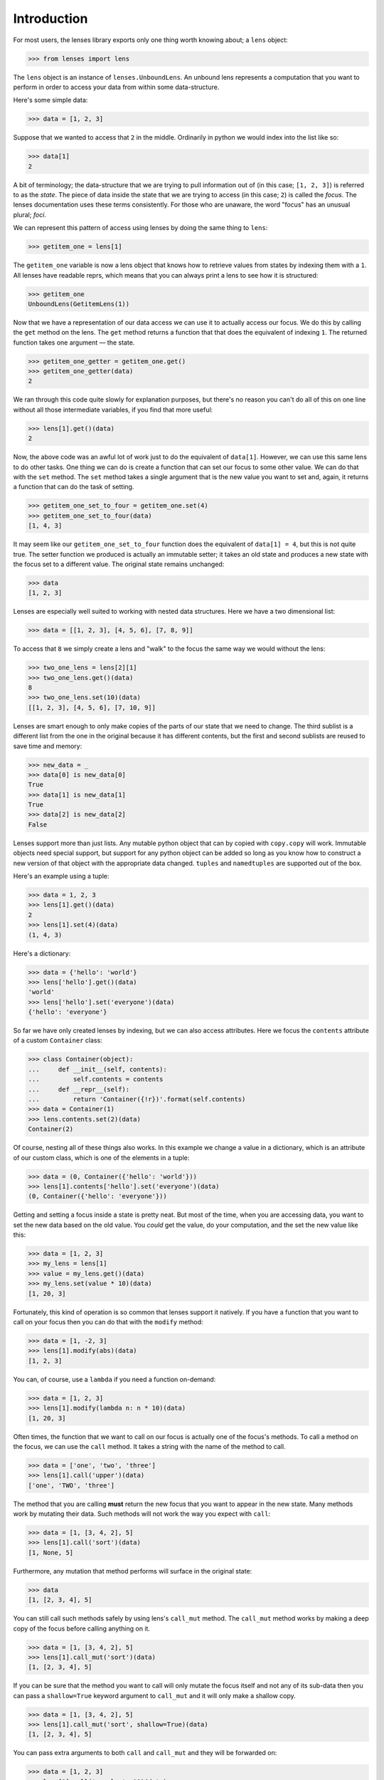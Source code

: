 Introduction
============

For most users, the lenses library exports only one thing worth knowing
about; a ``lens`` object:

>>> from lenses import lens

The ``lens`` object is an instance of ``lenses.UnboundLens``. An unbound
lens represents a computation that you want to perform in order to access
your data from within some data-structure.

Here's some simple data:

>>> data = [1, 2, 3]

Suppose that we wanted to access that ``2`` in the middle. Ordinarily in
python we would index into the list like so:

>>> data[1]
2

A bit of terminology; the data-structure that we are trying to pull
information out of (in this case; ``[1, 2, 3]``) is referred to as the
*state*. The piece of data inside the state that we are trying to access
(in this case; ``2``) is called the *focus*. The lenses documentation uses
these terms consistently. For those who are unaware, the word "focus"
has an unusual plural; *foci*.

We can represent this pattern of access using lenses by doing the same
thing to ``lens``:

>>> getitem_one = lens[1]

The ``getitem_one`` variable is now a lens object that knows how to retrieve
values from states by indexing them with a ``1``. All lenses have readable
reprs, which means that you can always print a lens to see how it is
structured:

>>> getitem_one
UnboundLens(GetitemLens(1))

Now that we have a representation of our data access we can use it to
actually access our focus. We do this by calling the ``get`` method on the
lens. The ``get`` method returns a function that that does the equivalent
of indexing ``1``. The returned function takes one argument — the state.

>>> getitem_one_getter = getitem_one.get()
>>> getitem_one_getter(data)
2

We ran through this code quite slowly for explanation purposes, but
there's no reason you can't do all of this on one line without all those
intermediate variables, if you find that more useful:

>>> lens[1].get()(data)
2

Now, the above code was an awful lot of work just to do the equivalent
of ``data[1]``. However, we can use this same lens to do other tasks. One
thing we can do is create a function that can set our focus to some
other value. We can do that with the ``set`` method. The ``set`` method
takes a single argument that is the new value you want to set and,
again, it returns a function that can do the task of setting.

>>> getitem_one_set_to_four = getitem_one.set(4)
>>> getitem_one_set_to_four(data)
[1, 4, 3]

It may seem like our ``getitem_one_set_to_four`` function does the
equivalent of ``data[1] = 4``, but this is not quite true. The setter
function we produced is actually an immutable setter; it takes an
old state and produces a new state with the focus set to a different
value. The original state remains unchanged:

>>> data
[1, 2, 3]

Lenses are especially well suited to working with nested data structures.
Here we have a two dimensional list:

>>> data = [[1, 2, 3], [4, 5, 6], [7, 8, 9]]

To access that ``8`` we simply create a lens and "walk" to the focus the same
way we would without the lens:

>>> two_one_lens = lens[2][1]
>>> two_one_lens.get()(data)
8
>>> two_one_lens.set(10)(data)
[[1, 2, 3], [4, 5, 6], [7, 10, 9]]

Lenses are smart enough to only make copies of the parts of our state
that we need to change. The third sublist is a different list from the
one in the original because it has different contents, but the first
and second sublists are reused to save time and memory:

>>> new_data = _
>>> data[0] is new_data[0]
True
>>> data[1] is new_data[1]
True
>>> data[2] is new_data[2]
False

Lenses support more than just lists. Any mutable python object that can
by copied with ``copy.copy`` will work. Immutable objects need special
support, but support for any python object can be added so long as you
know how to construct a new version of that object with the appropriate
data changed. ``tuples`` and ``namedtuples`` are supported out of the box.

Here's an example using a tuple:

>>> data = 1, 2, 3
>>> lens[1].get()(data)
2
>>> lens[1].set(4)(data)
(1, 4, 3)

Here's a dictionary:

>>> data = {'hello': 'world'}
>>> lens['hello'].get()(data)
'world'
>>> lens['hello'].set('everyone')(data)
{'hello': 'everyone'}

So far we have only created lenses by indexing, but we can also access
attributes. Here we focus the ``contents`` attribute of a custom ``Container``
class:

>>> class Container(object):
...     def __init__(self, contents):
...         self.contents = contents
...     def __repr__(self):
...         return 'Container({!r})'.format(self.contents)
>>> data = Container(1)
>>> lens.contents.set(2)(data)
Container(2)

Of course, nesting all of these things also works. In this example we
change a value in a dictionary, which is an attribute of our custom class,
which is one of the elements in a tuple:

>>> data = (0, Container({'hello': 'world'}))
>>> lens[1].contents['hello'].set('everyone')(data)
(0, Container({'hello': 'everyone'}))

Getting and setting a focus inside a state is pretty neat. But most
of the time, when you are accessing data, you want to set the new data
based on the old value. You *could* get the value, do your computation,
and the set the new value like this:

>>> data = [1, 2, 3]
>>> my_lens = lens[1]
>>> value = my_lens.get()(data)
>>> my_lens.set(value * 10)(data)
[1, 20, 3]

Fortunately, this kind of operation is so common that lenses support
it natively. If you have a function that you want to call on your focus
then you can do that with the ``modify`` method:

>>> data = [1, -2, 3]
>>> lens[1].modify(abs)(data)
[1, 2, 3]

You can, of course, use a ``lambda`` if you need a function on-demand:

>>> data = [1, 2, 3]
>>> lens[1].modify(lambda n: n * 10)(data)
[1, 20, 3]

Often times, the function that we want to call on our focus is actually
one of the focus's methods. To call a method on the focus, we can use the
``call`` method. It takes a string with the name of the method to call.

>>> data = ['one', 'two', 'three']
>>> lens[1].call('upper')(data)
['one', 'TWO', 'three']

The method that you are calling **must** return the new focus that you want
to appear in the new state. Many methods work by mutating their data.
Such methods will not work the way you expect with ``call``:

>>> data = [1, [3, 4, 2], 5]
>>> lens[1].call('sort')(data)
[1, None, 5]

Furthermore, any mutation that method performs will surface in the
original state:

>>> data
[1, [2, 3, 4], 5]

You can still call such methods safely by using lens's ``call_mut`` method.
The ``call_mut`` method works by making a deep copy of the focus before
calling anything on it.

>>> data = [1, [3, 4, 2], 5]
>>> lens[1].call_mut('sort')(data)
[1, [2, 3, 4], 5]

If you can be sure that the method you want to call will only mutate
the focus itself and not any of its sub-data then you can pass a
``shallow=True`` keyword argument to ``call_mut`` and it will only make a
shallow copy.

>>> data = [1, [3, 4, 2], 5]
>>> lens[1].call_mut('sort', shallow=True)(data)
[1, [2, 3, 4], 5]

You can pass extra arguments to both ``call`` and ``call_mut`` and they will
be forwarded on:

>>> data = [1, 2, 3]
>>> lens[1].call('__mul__', 10)(data)
[1, 20, 3]

Since wanting to call an object's dunder methods is so common, lenses
will also pass most operators through to the data they're focused on. This
can make using lenses in your code much more readable:

>>> data = [1, 2, 3]
>>> index_one_times_ten = lens[1] * 10
>>> index_one_times_ten(data)
[1, 20, 3]

The only operator that you can't use in this way is ``&`` (the *bitwise and*
operator, magic method ``__and__``). Lenses reserve this for something else.
If you wish to ``&`` your focus, you can use the ``bitwise_and`` method instead.

Lenses work best when you have to manipulate highly nested data
structures that hold a great deal of state, such as when programming
games:

>>> from collections import namedtuple
>>>
>>> GameState = namedtuple('GameState',
...     'current_world current_level worlds')
>>> World = namedtuple('World', 'theme levels')
>>> Level = namedtuple('Level', 'map enemies')
>>> Enemy = namedtuple('Enemy', 'x y')
>>>
>>> data = GameState(1, 2, {
...     1: World('grassland', {}),
...     2: World('desert', {
...         1: Level({}, {
...             'goomba1': Enemy(100, 45),
...             'goomba2': Enemy(130, 45),
...             'goomba3': Enemy(160, 45),
...         }),
...     }),
... })
>>>
>>> new_data = (lens.worlds[2].levels[1].enemies['goomba3'].x + 1)(data)

With the structure above, that last line of code produces a new
``GameState`` object where the third enemy on the first level of the
second world has been moved across by one pixel without any of the
objects in the original state being mutated. Without lenses this would
take a rather large amount of plumbing to achieve.
